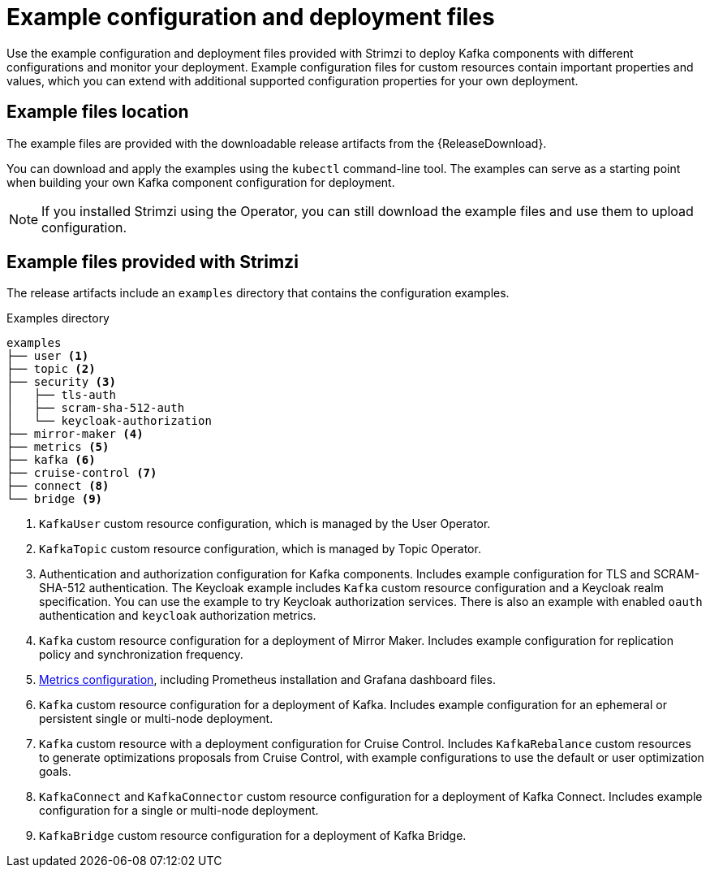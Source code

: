 // Module included in the following assemblies:
//
// deploying/assembly-deploy-tasks-prep.adoc

[id='deploy-examples-{context}']
= Example configuration and deployment files

[role="_abstract"]
Use the example configuration and deployment files provided with Strimzi to deploy Kafka components with different configurations and monitor your deployment.
Example configuration files for custom resources contain important properties and values, which you can extend with additional supported configuration properties for your own deployment.

== Example files location

The example files are provided with the downloadable release artifacts from the {ReleaseDownload}.

ifdef::Downloading[]
You can also access the example files directly from the
link:https://github.com/strimzi/strimzi-kafka-operator/tree/{GithubVersion}/examples/[`examples` directory^].
endif::Downloading[]

You can download and apply the examples using the `kubectl` command-line tool.
The examples can serve as a starting point when building your own Kafka component configuration for deployment.

NOTE: If you installed Strimzi using the Operator, you can still download the example files and use them to upload configuration.

== Example files provided with Strimzi

The release artifacts include an `examples` directory that contains the configuration examples.

.Examples directory
[source]
--
examples
├── user <1>
├── topic <2>
├── security <3>
│   ├── tls-auth
│   ├── scram-sha-512-auth
│   └── keycloak-authorization
├── mirror-maker <4>
├── metrics <5>
├── kafka <6>
├── cruise-control <7>
├── connect <8>
└── bridge <9>
--
<1> `KafkaUser` custom resource configuration, which is managed by the User Operator.
<2> `KafkaTopic` custom resource configuration, which is managed by Topic Operator.
<3> Authentication and authorization configuration for Kafka components. Includes example configuration for TLS and SCRAM-SHA-512 authentication. The Keycloak example includes `Kafka` custom resource configuration and a Keycloak realm specification. You can use the example to try Keycloak authorization services. There is also an example with enabled `oauth` authentication and `keycloak` authorization metrics.
<4> `Kafka` custom resource configuration for a deployment of Mirror Maker. Includes example configuration for replication policy and synchronization frequency.
<5> xref:assembly-metrics-config-files-{context}[Metrics configuration], including Prometheus installation and Grafana dashboard files.
<6> `Kafka` custom resource configuration for a deployment of Kafka. Includes example configuration for an ephemeral or persistent single or multi-node deployment.
<7> `Kafka` custom resource with a deployment configuration for Cruise Control. Includes `KafkaRebalance` custom resources to generate optimizations proposals from Cruise Control, with example configurations to use the default or user optimization goals.
<8> `KafkaConnect` and `KafkaConnector` custom resource configuration for a deployment of Kafka Connect. Includes example configuration for a single or multi-node deployment.
<9> `KafkaBridge` custom resource configuration for a deployment of Kafka Bridge.
